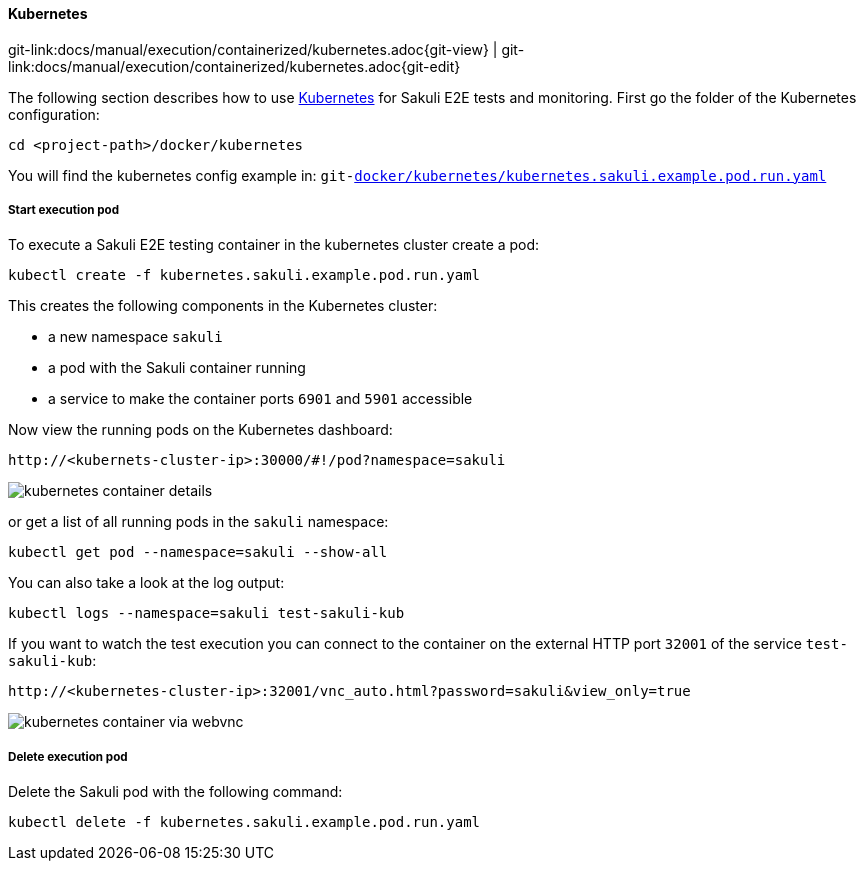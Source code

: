 
:imagesdir: ../../../images

[[kubernetes]]
==== Kubernetes
[#git-edit-section]
:page-path: docs/manual/execution/containerized/kubernetes.adoc
git-link:{page-path}{git-view} | git-link:{page-path}{git-edit}


The following section describes how to use link:https://www.openshift.com/[Kubernetes] for Sakuli E2E tests and monitoring. First go the folder of the Kubernetes configuration:

[source]
----
cd <project-path>/docker/kubernetes
----

You will find the kubernetes config example in:
`git-link:docker/kubernetes/kubernetes.sakuli.example.pod.run.yaml[link-text="docker/kubernetes/kubernetes.sakuli.example.pod.run.yaml", mode="view", link-window="_blank"]`

[[kubernetes-start-pod]]
===== Start execution pod

To execute a Sakuli E2E testing container in the kubernetes cluster create a pod:

[source]
----
kubectl create -f kubernetes.sakuli.example.pod.run.yaml
----

This creates the following components in the Kubernetes cluster:

* a new namespace `sakuli`
* a pod with the Sakuli container running
* a service to make the container ports `6901` and `5901` accessible

Now view the running pods on the Kubernetes dashboard:

[source]
----
http://<kubernets-cluster-ip>:30000/#!/pod?namespace=sakuli
----

image:k8s_pods.png[kubernetes container details]

or get a list of all running pods in the `sakuli` namespace:

[source]
----
kubectl get pod --namespace=sakuli --show-all
----

You can also take a look at the log output:

[source]
----
kubectl logs --namespace=sakuli test-sakuli-kub
----

If you want to watch the test execution you can connect to the container on the external HTTP port `32001` of the service `test-sakuli-kub`:

[source]
----
http://<kubernetes-cluster-ip>:32001/vnc_auto.html?password=sakuli&view_only=true
----

image:os_container_webvnc.png[kubernetes container via webvnc]

[[kubernetes-delete-pod]]
===== Delete execution pod

Delete the Sakuli pod with the following command:
[source]
----
kubectl delete -f kubernetes.sakuli.example.pod.run.yaml
----
